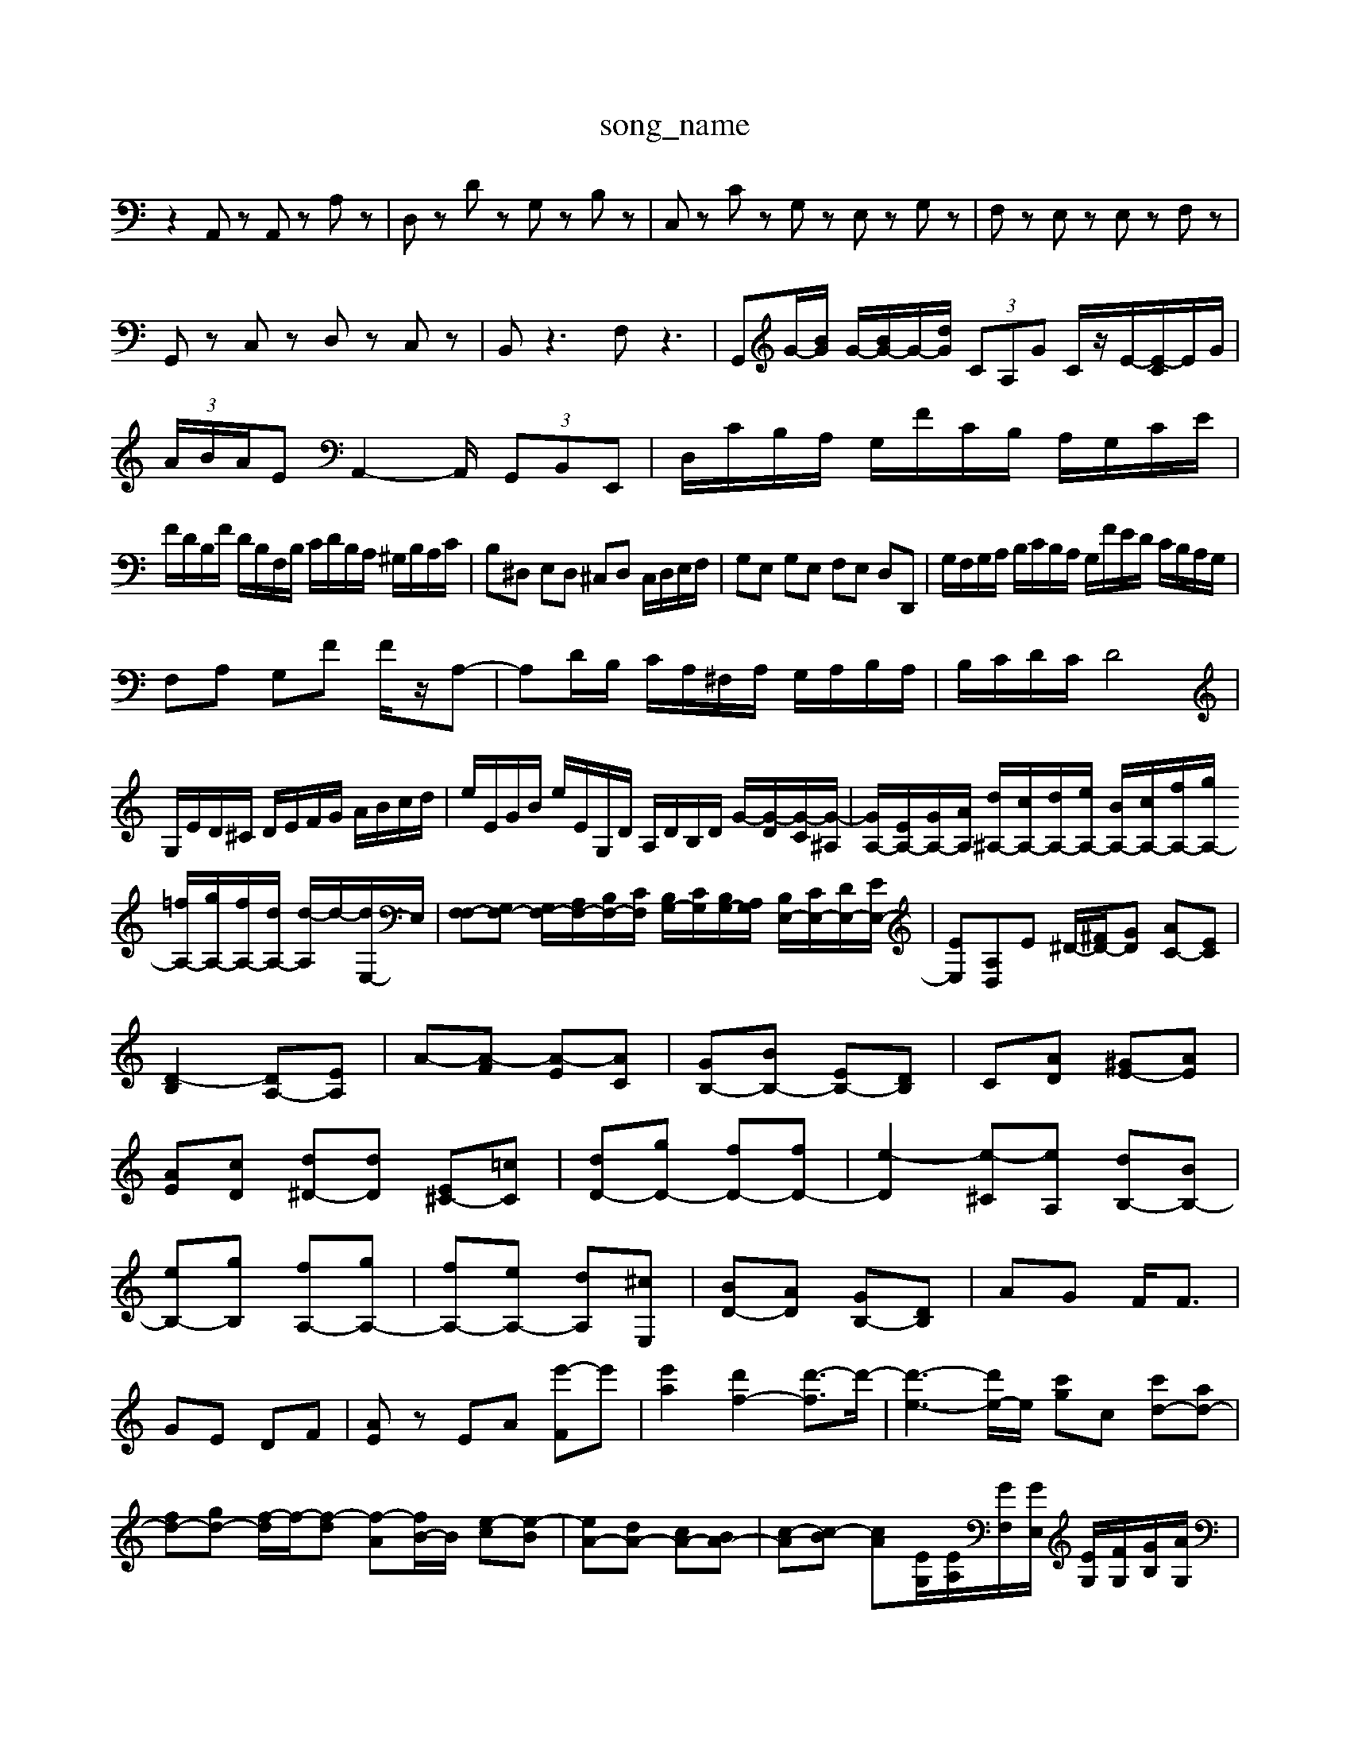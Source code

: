 X: 1
T:song_name
K:C % 0 sharps
V:1
%%MIDI program 0
z2 A,,z A,,z A,z| \
D,z Dz G,z B,z| \
C,z Cz G,z E,z G,z| \
F,z E,z E,z F,z|
G,,z C,z D,z C,z| \
B,,z3 F,z3| \
G,,G/2-[BG]/2 G/2-[BG-]/2G/2-[dG]/2  (3CA,G C/2z/2E/2-[E-C]/2E/2G/2|
 (3A/2B/2A/2E A,,2- A,,/2 (3G,,B,,E,,| \
D,/2C/2B,/2A,/2 G,/2F/2C/2B,/2 A,/2G,/2C/2E/2|
F/2D/2B,/2F/2 D/2B,/2F,/2B,/2 C/2D/2B,/2A,/2 ^G,/2B,/2A,/2C/2| \
B,^D, E,D, ^C,D, C,/2D,/2E,/2F,/2| \
G,E, G,E, F,E, D,D,,| \
G,/2F,/2G,/2A,/2 B,/2C/2B,/2A,/2 G,/2F/2E/2D/2 C/2B,/2A,/2G,/2|
F,A, G,F F/2z/2A,-| \
A,D/2B,/2 C/2A,/2^F,/2A,/2 G,/2A,/2B,/2A,/2| \
B,/2C/2D/2C/2 D4|
G,/2E/2D/2^C/2 D/2E/2F/2G/2 A/2B/2c/2d/2| \
e/2E/2G/2B/2 e/2E/2G,/2D/2 A,/2D/2B,/2D/2 G/2-[G-D]/2[G-C]/2[G-^A,]/2| \
[GA,-]/2[EA,-]/2[GA,-]/2[AA,]/2 [d^A,-]/2[cA,-]/2[dA,-]/2[eA,-]/2 [BA,-]/2[cA,-]/2[fA,-]/2[gA,-]/2 [=fA,-]/2[gA,-]/2[fA,-]/2[dA,-]/2 [d-A,]/2d/2-[dE,-]/2E,/2| \
[F,F,-][G,F,-] [G,F,-]/2[A,F,-]/2[B,F,-]/2[CF,]/2 [B,G,-]/2[CG,]/2[B,G,-]/2[A,G,]/2 [B,E,-]/2[CE,-]/2[DE,-]/2[EE,-]/2| \
[EE,][A,D,]E ^D/2-[^FD-]/2[GD] [AC-][EC]|
[D-B,]2 [DA,-][EA,]| \
A-[A-F] [A-E][AC]| \
[GB,-][BB,-] [EB,-][DB,]| \
C[AD] [^GE-][AE]|
[AE][cD] [d^D-][dD] [E^C-][=cC]| \
[dD-][gD-] [fD-][fD-]| \
[e-D]2 [e-^C][eA,] [dB,-][BB,-]|
[eB,-][gB,] [fA,-][gA,-]| \
[fA,-][eA,-] [dA,][^cE,]| \
[BD-][AD] [GB,-][DB,]| \
AG F<F|
GE DF| \
[AE]z EA [e'-F]e'| \
[e'a]2 [d'f-]2 [d'-f]3/2d'/2-| \
[d'-e-]3[d'e-]/2e/2- [c'g]c- [c'd-][ad-]|
[fd-][gd-] [f-d]/2f/2-[f-d] [f-A][fB-]/2B/2 [e-c][e-B]| \
[eA-][dA-] [cA-][BA-]| \
[c-A][c-B] [c-A][/2 [EG,]/2[EA,]/2[GF,]/2[GE,]/2 [EG,]/2[FG,]/2[GB,]/2[AG,]/2|
[BG,]/2[cA,]/2[BE,]/2[cA,]/2 [BB,,-]/2[AB,,]/2[GE,,-]/2[AE,,]/2 [^GA,,-]/2[AA,,]/2[BE,-]/2[cE,-]/2 [dE,-]/2[eE,]/2[cE,-]/2[BE,]/2 [AA,]/2[cG,]/2[AF,]/2[BG,]/2| \
[A-A,]/2[AC,]/2[e-^G,,]/2[eA]/2[cE-]/2[dEE,2-| \
[AE,-]E,/2-E,/2 B,,/2-B,,/2z/2[^GB,]/2 ^G,/2=G,<^F,E,/2D,/2B,/2| \
G,/2A,/2G,/2B,/2 A,/2G,/2B,/2D/2 C/2B,/2A,/2G,/2| \
E,/2G,/2C/2G,/2 E/2C/2A,/2C/2 ^F/2D/2A,/2F,/2|
D/2F,/2F,/2A,/2 B,/2F,/2D/2B,/2 F,/2A,/2G,/2F,/2| \
G,4 G,,2| \
G,,,4 z2|
zG,, C,,4 zF,| \
G,G,, G,,3/2A,,/2 B,,/2C,/2D,/2B,,/2| \
C,/2D,/2E,/2F,/2 G,/2F,/2G,/2A,/2 F,/2G,/2F,/2E,/2 D,/2E,/2D,/2C,/2| \
F,E, z6|
A,/2B,/2C/2A,/2 E/2D/2C/2B,/2 C/2^A/2=A/2G/2 F/2D/2A/2C/2|
G/2D/2G/2A/2 ^A/2G/2E/2G/2 FA dd/2^c/2| \
d/2B/2G ^F/2E/2D GF E/2D/2B,| \
G,F z/2B/2^c/2=d/2 B/2A/2G/2^F/2 EG/2D/2| \
z/2D/2^C/2D/2 A/2D/2B,/2D/2 G/2D/2B,/2D/2 G/2G/2D/2G/2| \
E/2G/2d/2G/2 e/2G/2F/2G/2 e/2G/2d/2G/2| \
e/2G/2F/2G/2 e/2D/2G/2B/2 d/2d/2B/2G/2|
E/2z/2[eE]/2z/2 [eG-]/2[dG]3/2 z4| \
z8| \
z8| \
z8|
z8| \
z8| \
z8| \
z8|
z8| \
z8| \
z8| \
z8|
z8| \
z8| \
z4 z2 z2| \
z2 z/2a3/2 z/2z/2[g-d-E]/2[geG]/2| \
z/2g/2f/2e/2 d/2^c/2d/2e/2 z/2[A-G]/2A/2-[A-G]/2|
[AG-]/2[AG-]/2G/2-[BG]/2 G/2-[BG-]/2G/2-[dG]/2  (3FGE| \
F/2>A/2Fz/2z/2 [^D^G,-]/2[B,G,-]/2[G,G,-]/2G,/2 [CA,-]/2[DA,-]/2A,/2-[CA,-]/2| \
[DA,-]/2[B,A,-]/2[B,A,-]/2[C-A,]/2 [CG,-]/2[CG,-]/2[B,G,-]/2[A,G,]/2 B,/2-[B,-G,]/2[DB,-]/2[DB,-]/2 [c-B,-]/2[cB,-A,]/2B,/2-[BA-]/2| \
[B^G-]/2[G^F]/2z/2G/2 [D-A,]/2D/2-[DA,-]/2[EA,-]/2 [B,A,